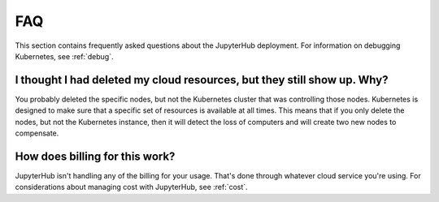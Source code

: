 .. _faq:

FAQ
===

This section contains frequently asked questions about the JupyterHub deployment.
For information on debugging Kubernetes, see :ref:`debug`.

I thought I had deleted my cloud resources, but they still show up. Why?
------------------------------------------------------------------------

You probably deleted the specific nodes, but not the Kubernetes cluster that
was controlling those nodes. Kubernetes is designed to make sure that a
specific set of resources is available at all times. This means that if you
only delete the nodes, but not the Kubernetes instance, then it will detect
the loss of computers and will create two new nodes to compensate.

How does billing for this work?
-------------------------------

JupyterHub isn't handling any of the billing for your usage. That's done
through whatever cloud service you're using. For considerations about
managing cost with JupyterHub, see :ref:`cost`.
